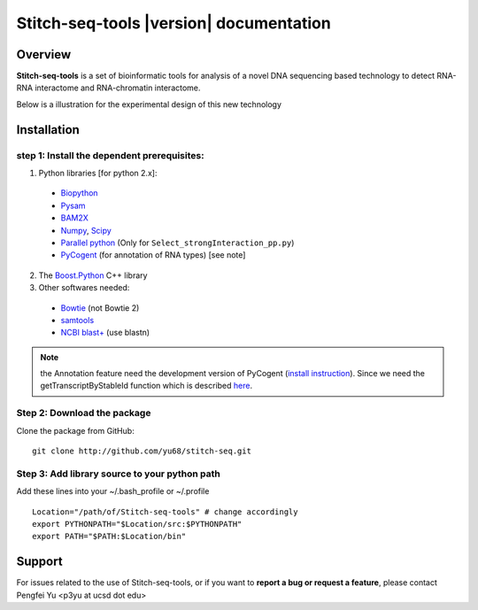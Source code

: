 ========================================
Stitch-seq-tools |version| documentation
========================================

Overview
========

**Stitch-seq-tools** is a set of bioinformatic tools for analysis of a novel DNA sequencing based technology to detect RNA-RNA interactome and RNA-chromatin interactome.

Below is a illustration for the experimental design of this new technology

.. image:: exp.jpg
  :align: center


Installation
============

step 1: Install the dependent prerequisites:
--------------------------------------------

1. Python libraries [for python 2.x]:

  * `Biopython <http://biopython.org/wiki/Main_Page>`_
  * `Pysam <https://code.google.com/p/pysam/>`_
  * `BAM2X <http://bam2xwiki.appspot.com/Welcome>`_
  * `Numpy <http://www.numpy.org/>`_, `Scipy <http://www.scipy.org/scipylib/index.html>`_
  * `Parallel python <http://www.parallelpython.com/>`_ (Only for ``Select_strongInteraction_pp.py``)
  * `PyCogent <http://pycogent.org/>`_ (for annotation of RNA types) [see note] 

2. The `Boost.Python <http://www.boost.org/doc/libs/1_54_0/libs/python/doc/index.html>`_ C++ library

3. Other softwares needed:

  * `Bowtie <http://bowtie-bio.sourceforge.net/index.shtml>`_ (not Bowtie 2)
  * `samtools <http://samtools.sourceforge.net/>`_
  * `NCBI blast+ <ftp://ftp.ncbi.nlm.nih.gov/blast/executables/blast+/LATEST/>`_ (use blastn)

.. note::

  the Annotation feature need the development version of PyCogent (`install instruction <http://pycogent.org/install.html#to-use-the-development-version-of-pycogent>`_). Since we need the getTranscriptByStableId function which is described `here <https://github.com/pycogent/pycogent/issues/21>`_.


Step 2: Download the package
----------------------------

Clone the package from GitHub::

  git clone http://github.com/yu68/stitch-seq.git


Step 3: Add library source to your python path
----------------------------------------------

Add these lines into your ~/.bash_profile or ~/.profile ::

  Location="/path/of/Stitch-seq-tools" # change accordingly
  export PYTHONPATH="$Location/src:$PYTHONPATH"
  export PATH="$PATH:$Location/bin"


Support
=======

For issues related to the use of Stitch-seq-tools, or if you want to **report a bug or request a feature**, please contact Pengfei Yu <p3yu at ucsd dot edu>


